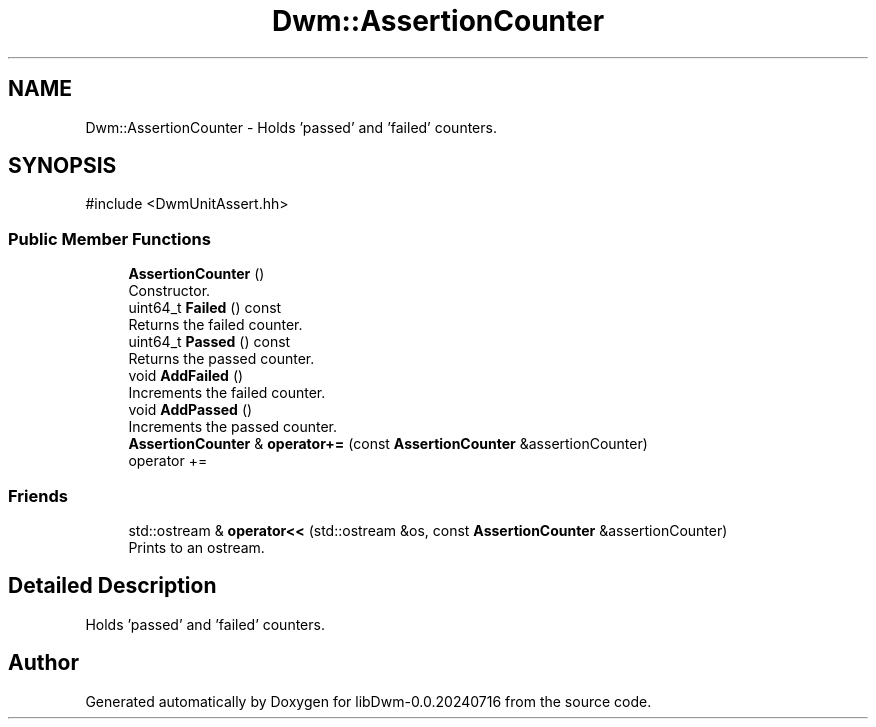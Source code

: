 .TH "Dwm::AssertionCounter" 3 "libDwm-0.0.20240716" \" -*- nroff -*-
.ad l
.nh
.SH NAME
Dwm::AssertionCounter \- Holds 'passed' and 'failed' counters\&.  

.SH SYNOPSIS
.br
.PP
.PP
\fR#include <DwmUnitAssert\&.hh>\fP
.SS "Public Member Functions"

.in +1c
.ti -1c
.RI "\fBAssertionCounter\fP ()"
.br
.RI "Constructor\&. "
.ti -1c
.RI "uint64_t \fBFailed\fP () const"
.br
.RI "Returns the failed counter\&. "
.ti -1c
.RI "uint64_t \fBPassed\fP () const"
.br
.RI "Returns the passed counter\&. "
.ti -1c
.RI "void \fBAddFailed\fP ()"
.br
.RI "Increments the failed counter\&. "
.ti -1c
.RI "void \fBAddPassed\fP ()"
.br
.RI "Increments the passed counter\&. "
.ti -1c
.RI "\fBAssertionCounter\fP & \fBoperator+=\fP (const \fBAssertionCounter\fP &assertionCounter)"
.br
.RI "operator += "
.in -1c
.SS "Friends"

.in +1c
.ti -1c
.RI "std::ostream & \fBoperator<<\fP (std::ostream &os, const \fBAssertionCounter\fP &assertionCounter)"
.br
.RI "Prints to an ostream\&. "
.in -1c
.SH "Detailed Description"
.PP 
Holds 'passed' and 'failed' counters\&. 

.SH "Author"
.PP 
Generated automatically by Doxygen for libDwm-0\&.0\&.20240716 from the source code\&.
